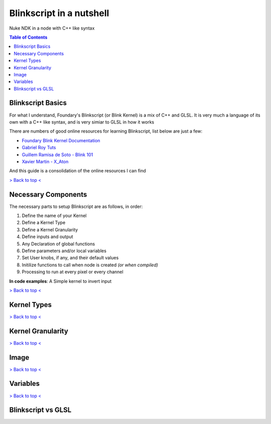 Blinkscript in a nutshell
=========================

Nuke NDK in a node with C++ like syntax

.. contents:: Table of Contents

   
Blinkscript Basics
------------------

For what I understand, Foundary's Blinkscript (or Blink Kernel) is a mix of C++ and GLSL. 
It is very much a language of its own with a C++ like syntax, and is very simiar to GLSL in how it works

.. image:: https://en.wikipedia.org/wiki/Kernel_(operating_system)#/media/File:Kernel_Layout.svg

There are numbers of good online resources for learning Blinkscript, list below are just a few:

* `Foundary Blink Kernel Documentation <https://learn.foundry.com/nuke/developers/90/BlinkKernels/>`_
* `Gabriel Roy Tuts <https://learn.foundry.com/nuke/developers/90/BlinkKernels/>`_
* `Guillem Ramisa de Soto - Blink 101 <https://learn.foundry.com/nuke/developers/90/BlinkKernels/>`_
* `Xavier Martin - X_Aton <http://www.xaviermartinvfx.com/x_aton/>`_

And this guide is a consolidation of the online resources I can find

`> Back to top < <#top>`_

Necessary Components
--------------------

The necessary parts to setup Blinkscript are as follows, in order:

#. Define the name of your Kernel
#. Define a Kernel Type
#. Define a Kernel Granularity
#. Define inputs and output
#. Any Declaration of global functions
#. Define parameters and/or local variables
#. Set User knobs, if any, and their default values
#. Initilize functions to call when node is created *(or when compiled)*
#. Processing to run at every pixel or every channel

**In code examples**: A Simple kernel to invert input

.. code:: C++
   :linenos:

	kernel InvertKernel : ImageComputationKernel<eComponentWise>
	{
		// Define Inputs(src) and Output(dst)
		Image<eRead, eAccessPpint, eEdgeClammped> src;
		Image<eWrite> dst;

		// Define parameters: veriable that are avaliable to the user
		param:
			float multiply;

		// Define local variables, that are exposed to the user
		local:
			float whiteAccessPoint;

		void deine(){
			defineParam(multiply, "Multiply", 1.0f);
		}

		void init(){
			whiteAccessPoint = 1.0f;
		}

		void process(){
		dst() = (whiteAccessPoint - src()) * multiply;
	}


`> Back to top < <#top>`_

Kernel Types
------------


`> Back to top < <#top>`_


Kernel Granularity
------------------


`> Back to top < <#top>`_


Image
-----


`> Back to top < <#top>`_

Variables
---------


`> Back to top < <#top>`_

Blinkscript vs GLSL
-------------------
